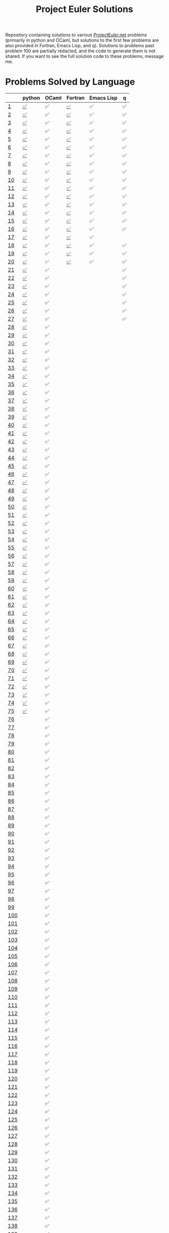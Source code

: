 #+TITLE: Project Euler Solutions
#+HTML_HEAD: <base target="_blank">

Repository containing solutions to various [[https://www.projecteuler.net][ProjectEuler.net]] problems (primarily
in python and OCaml, but solutions to the first few problems are also provided
in Fortran, Emacs Lisp, and q). Solutions to problems past problem 100 are
partially redacted, and the code to generate them is not shared. If you want to
see the full solution code to these problems, message me.

* Problems Solved by Language

|     | python | OCaml | Fortran | Emacs Lisp | q  |
|-----+--------+-------+---------+------------+----|
| [[https://projecteuler.net/problem=1][1]]   | [[file:./pe_python/problems_sub_100.py][✅]]     | ✅    | [[file:./pe_fortran/probs/probs01to10.f90][✅]]      | ✅         | ✅ |
| [[https://projecteuler.net/problem=2][2]]   | [[file:./pe_python/problems_sub_100.py][✅]]     | ✅    | [[file:./pe_fortran/probs/probs01to10.f90][✅]]      | ✅         | ✅ |
| [[https://projecteuler.net/problem=3][3]]   | [[file:./pe_python/problems_sub_100.py][✅]]     | ✅    | [[file:./pe_fortran/probs/probs01to10.f90][✅]]      | ✅         | ✅ |
| [[https://projecteuler.net/problem=4][4]]   | [[file:./pe_python/problems_sub_100.py][✅]]     | ✅    | [[file:./pe_fortran/probs/probs01to10.f90][✅]]      | ✅         | ✅ |
| [[https://projecteuler.net/problem=5][5]]   | [[file:./pe_python/problems_sub_100.py][✅]]     | ✅    | [[file:./pe_fortran/probs/probs01to10.f90][✅]]      | ✅         | ✅ |
| [[https://projecteuler.net/problem=6][6]]   | [[file:./pe_python/problems_sub_100.py][✅]]     | ✅    | [[file:./pe_fortran/probs/probs01to10.f90][✅]]      | ✅         | ✅ |
| [[https://projecteuler.net/problem=7][7]]   | [[file:./pe_python/problems_sub_100.py][✅]]     | ✅    | [[file:./pe_fortran/probs/probs01to10.f90][✅]]      | ✅         | ✅ |
| [[https://projecteuler.net/problem=8][8]]   | [[file:./pe_python/problems_sub_100.py][✅]]     | ✅    | [[file:./pe_fortran/probs/probs01to10.f90][✅]]      | ✅         | ✅ |
| [[https://projecteuler.net/problem=9][9]]   | [[file:./pe_python/problems_sub_100.py][✅]]     | ✅    | [[file:./pe_fortran/probs/probs01to10.f90][✅]]      | ✅         | ✅ |
| [[https://projecteuler.net/problem=10][10]]  | [[file:./pe_python/problems_sub_100.py][✅]]     | ✅    | [[file:./pe_fortran/probs/probs01to10.f90][✅]]      | ✅         | ✅ |
| [[https://projecteuler.net/problem=11][11]]  | [[file:./pe_python/problems_sub_100.py][✅]]     | ✅    | [[file:./pe_fortran/probs/probs11to20.f90][✅]]      | ✅         | ✅ |
| [[https://projecteuler.net/problem=12][12]]  | [[file:./pe_python/problems_sub_100.py][✅]]     | ✅    | [[file:./pe_fortran/probs/probs11to20.f90][✅]]      | ✅         | ✅ |
| [[https://projecteuler.net/problem=13][13]]  | [[file:./pe_python/problems_sub_100.py][✅]]     | ✅    | [[file:./pe_fortran/probs/probs11to20.f90][✅]]      | ✅         | ✅ |
| [[https://projecteuler.net/problem=14][14]]  | [[file:./pe_python/problems_sub_100.py][✅]]     | ✅    | [[file:./pe_fortran/probs/probs11to20.f90][✅]]      | ✅         | ✅ |
| [[https://projecteuler.net/problem=15][15]]  | [[file:./pe_python/problems_sub_100.py][✅]]     | ✅    | [[file:./pe_fortran/probs/probs11to20.f90][✅]]      | ✅         | ✅ |
| [[https://projecteuler.net/problem=16][16]]  | [[file:./pe_python/problems_sub_100.py][✅]]     | ✅    | [[file:./pe_fortran/probs/probs11to20.f90][✅]]      | ✅         | ✅ |
| [[https://projecteuler.net/problem=17][17]]  | [[file:./pe_python/problems_sub_100.py][✅]]     | ✅    | [[file:./pe_fortran/probs/probs11to20.f90][✅]]      | ✅         |    |
| [[https://projecteuler.net/problem=18][18]]  | [[file:./pe_python/problems_sub_100.py][✅]]     | ✅    | [[file:./pe_fortran/probs/probs11to20.f90][✅]]      | ✅         | ✅ |
| [[https://projecteuler.net/problem=19][19]]  | [[file:./pe_python/problems_sub_100.py][✅]]     | ✅    | [[file:./pe_fortran/probs/probs11to20.f90][✅]]      | ✅         | ✅ |
| [[https://projecteuler.net/problem=20][20]]  | [[file:./pe_python/problems_sub_100.py][✅]]     | ✅    | [[file:./pe_fortran/probs/probs11to20.f90][✅]]      | ✅         | ✅ |
| [[https://projecteuler.net/problem=21][21]]  | [[file:./pe_python/problems_sub_100.py][✅]]     | ✅    |         |            | ✅ |
| [[https://projecteuler.net/problem=22][22]]  | [[file:./pe_python/problems_sub_100.py][✅]]     | ✅    |         |            | ✅ |
| [[https://projecteuler.net/problem=23][23]]  | [[file:./pe_python/problems_sub_100.py][✅]]     | ✅    |         |            | ✅ |
| [[https://projecteuler.net/problem=24][24]]  | [[file:./pe_python/problems_sub_100.py][✅]]     | ✅    |         |            | ✅ |
| [[https://projecteuler.net/problem=25][25]]  | [[file:./pe_python/problems_sub_100.py][✅]]     | ✅    |         |            | ✅ |
| [[https://projecteuler.net/problem=26][26]]  | [[file:./pe_python/problems_sub_100.py][✅]]     | ✅    |         |            | ✅ |
| [[https://projecteuler.net/problem=27][27]]  | [[file:./pe_python/problems_sub_100.py][✅]]     | ✅    |         |            | ✅ |
| [[https://projecteuler.net/problem=28][28]]  | [[file:./pe_python/problems_sub_100.py][✅]]     | ✅    |         |            |    |
| [[https://projecteuler.net/problem=29][29]]  | [[file:./pe_python/problems_sub_100.py][✅]]     | ✅    |         |            |    |
| [[https://projecteuler.net/problem=30][30]]  | [[file:./pe_python/problems_sub_100.py][✅]]     | ✅    |         |            |    |
| [[https://projecteuler.net/problem=31][31]]  | [[file:./pe_python/problems_sub_100.py][✅]]     | ✅    |         |            |    |
| [[https://projecteuler.net/problem=32][32]]  | [[file:./pe_python/problems_sub_100.py][✅]]     | ✅    |         |            |    |
| [[https://projecteuler.net/problem=33][33]]  | [[file:./pe_python/problems_sub_100.py][✅]]     | ✅    |         |            |    |
| [[https://projecteuler.net/problem=34][34]]  | [[file:./pe_python/problems_sub_100.py][✅]]     | ✅    |         |            |    |
| [[https://projecteuler.net/problem=35][35]]  | [[file:./pe_python/problems_sub_100.py][✅]]     | ✅    |         |            |    |
| [[https://projecteuler.net/problem=36][36]]  | [[file:./pe_python/problems_sub_100.py][✅]]     | ✅    |         |            |    |
| [[https://projecteuler.net/problem=37][37]]  | [[file:./pe_python/problems_sub_100.py][✅]]     | ✅    |         |            |    |
| [[https://projecteuler.net/problem=38][38]]  | [[file:./pe_python/problems_sub_100.py][✅]]     | ✅    |         |            |    |
| [[https://projecteuler.net/problem=39][39]]  | [[file:./pe_python/problems_sub_100.py][✅]]     | ✅    |         |            |    |
| [[https://projecteuler.net/problem=40][40]]  | [[file:./pe_python/problems_sub_100.py][✅]]     | ✅    |         |            |    |
| [[https://projecteuler.net/problem=41][41]]  | [[file:./pe_python/problems_sub_100.py][✅]]     | ✅    |         |            |    |
| [[https://projecteuler.net/problem=42][42]]  | [[file:./pe_python/problems_sub_100.py][✅]]     | ✅    |         |            |    |
| [[https://projecteuler.net/problem=43][43]]  | [[file:./pe_python/problems_sub_100.py][✅]]     | ✅    |         |            |    |
| [[https://projecteuler.net/problem=44][44]]  | [[file:./pe_python/problems_sub_100.py][✅]]     | ✅    |         |            |    |
| [[https://projecteuler.net/problem=45][45]]  | [[file:./pe_python/problems_sub_100.py][✅]]     | ✅    |         |            |    |
| [[https://projecteuler.net/problem=46][46]]  | [[file:./pe_python/problems_sub_100.py][✅]]     | ✅    |         |            |    |
| [[https://projecteuler.net/problem=47][47]]  | [[file:./pe_python/problems_sub_100.py][✅]]     | ✅    |         |            |    |
| [[https://projecteuler.net/problem=48][48]]  | [[file:./pe_python/problems_sub_100.py][✅]]     | ✅    |         |            |    |
| [[https://projecteuler.net/problem=49][49]]  | [[file:./pe_python/problems_sub_100.py][✅]]     | ✅    |         |            |    |
| [[https://projecteuler.net/problem=50][50]]  | [[file:./pe_python/problems_sub_100.py][✅]]     | ✅    |         |            |    |
| [[https://projecteuler.net/problem=51][51]]  | [[file:./pe_python/problems_sub_100.py][✅]]     | ✅    |         |            |    |
| [[https://projecteuler.net/problem=52][52]]  | [[file:./pe_python/problems_sub_100.py][✅]]     | ✅    |         |            |    |
| [[https://projecteuler.net/problem=53][53]]  | [[file:./pe_python/problems_sub_100.py][✅]]     | ✅    |         |            |    |
| [[https://projecteuler.net/problem=54][54]]  | [[file:./pe_python/problems_sub_100.py][✅]]     | ✅    |         |            |    |
| [[https://projecteuler.net/problem=55][55]]  | [[file:./pe_python/problems_sub_100.py][✅]]     | ✅    |         |            |    |
| [[https://projecteuler.net/problem=56][56]]  | [[file:./pe_python/problems_sub_100.py][✅]]     | ✅    |         |            |    |
| [[https://projecteuler.net/problem=57][57]]  | [[file:./pe_python/problems_sub_100.py][✅]]     | ✅    |         |            |    |
| [[https://projecteuler.net/problem=58][58]]  | [[file:./pe_python/problems_sub_100.py][✅]]     | ✅    |         |            |    |
| [[https://projecteuler.net/problem=59][59]]  | [[file:./pe_python/problems_sub_100.py][✅]]     | ✅    |         |            |    |
| [[https://projecteuler.net/problem=60][60]]  | [[file:./pe_python/problems_sub_100.py][✅]]     | ✅    |         |            |    |
| [[https://projecteuler.net/problem=61][61]]  | [[file:./pe_python/problems_sub_100.py][✅]]     | ✅    |         |            |    |
| [[https://projecteuler.net/problem=62][62]]  | [[file:./pe_python/problems_sub_100.py][✅]]     | ✅    |         |            |    |
| [[https://projecteuler.net/problem=63][63]]  | [[file:./pe_python/problems_sub_100.py][✅]]     | ✅    |         |            |    |
| [[https://projecteuler.net/problem=64][64]]  | [[file:./pe_python/problems_sub_100.py][✅]]     | ✅    |         |            |    |
| [[https://projecteuler.net/problem=65][65]]  | [[file:./pe_python/problems_sub_100.py][✅]]     | ✅    |         |            |    |
| [[https://projecteuler.net/problem=66][66]]  | [[file:./pe_python/problems_sub_100.py][✅]]     | ✅    |         |            |    |
| [[https://projecteuler.net/problem=67][67]]  | [[file:./pe_python/problems_sub_100.py][✅]]     | ✅    |         |            |    |
| [[https://projecteuler.net/problem=68][68]]  | [[file:./pe_python/problems_sub_100.py][✅]]     | ✅    |         |            |    |
| [[https://projecteuler.net/problem=69][69]]  | [[file:./pe_python/problems_sub_100.py][✅]]     | ✅    |         |            |    |
| [[https://projecteuler.net/problem=70][70]]  | [[file:./pe_python/problems_sub_100.py][✅]]     | ✅    |         |            |    |
| [[https://projecteuler.net/problem=71][71]]  | [[file:./pe_python/problems_sub_100.py][✅]]     | ✅    |         |            |    |
| [[https://projecteuler.net/problem=72][72]]  | [[file:./pe_python/problems_sub_100.py][✅]]     | ✅    |         |            |    |
| [[https://projecteuler.net/problem=73][73]]  | [[file:./pe_python/problems_sub_100.py][✅]]     | ✅    |         |            |    |
| [[https://projecteuler.net/problem=74][74]]  | [[file:./pe_python/problems_sub_100.py][✅]]     | ✅    |         |            |    |
| [[https://projecteuler.net/problem=75][75]]  | [[file:./pe_python/problems_sub_100.py][✅]]     | ✅    |         |            |    |
| [[https://projecteuler.net/problem=76][76]]  |        | ✅    |         |            |    |
| [[https://projecteuler.net/problem=77][77]]  |        | ✅    |         |            |    |
| [[https://projecteuler.net/problem=78][78]]  |        | ✅    |         |            |    |
| [[https://projecteuler.net/problem=79][79]]  |        | ✅    |         |            |    |
| [[https://projecteuler.net/problem=80][80]]  |        | ✅    |         |            |    |
| [[https://projecteuler.net/problem=81][81]]  |        | ✅    |         |            |    |
| [[https://projecteuler.net/problem=82][82]]  |        | ✅    |         |            |    |
| [[https://projecteuler.net/problem=83][83]]  |        | ✅    |         |            |    |
| [[https://projecteuler.net/problem=84][84]]  |        | ✅    |         |            |    |
| [[https://projecteuler.net/problem=85][85]]  |        | ✅    |         |            |    |
| [[https://projecteuler.net/problem=86][86]]  |        | ✅    |         |            |    |
| [[https://projecteuler.net/problem=87][87]]  |        | ✅    |         |            |    |
| [[https://projecteuler.net/problem=88][88]]  |        | ✅    |         |            |    |
| [[https://projecteuler.net/problem=89][89]]  |        | ✅    |         |            |    |
| [[https://projecteuler.net/problem=90][90]]  |        | ✅    |         |            |    |
| [[https://projecteuler.net/problem=91][91]]  |        | ✅    |         |            |    |
| [[https://projecteuler.net/problem=92][92]]  |        | ✅    |         |            |    |
| [[https://projecteuler.net/problem=93][93]]  |        | ✅    |         |            |    |
| [[https://projecteuler.net/problem=94][94]]  |        | ✅    |         |            |    |
| [[https://projecteuler.net/problem=95][95]]  |        | ✅    |         |            |    |
| [[https://projecteuler.net/problem=96][96]]  |        | ✅    |         |            |    |
| [[https://projecteuler.net/problem=97][97]]  |        | ✅    |         |            |    |
| [[https://projecteuler.net/problem=98][98]]  |        | ✅    |         |            |    |
| [[https://projecteuler.net/problem=99][99]]  |        | ✅    |         |            |    |
| [[https://projecteuler.net/problem=100][100]] |        | ✅    |         |            |    |
| [[https://projecteuler.net/problem=101][101]] |        | ✅    |         |            |    |
| [[https://projecteuler.net/problem=102][102]] |        | ✅    |         |            |    |
| [[https://projecteuler.net/problem=103][103]] |        | ✅    |         |            |    |
| [[https://projecteuler.net/problem=104][104]] |        | ✅    |         |            |    |
| [[https://projecteuler.net/problem=105][105]] |        | ✅    |         |            |    |
| [[https://projecteuler.net/problem=106][106]] |        | ✅    |         |            |    |
| [[https://projecteuler.net/problem=107][107]] |        | ✅    |         |            |    |
| [[https://projecteuler.net/problem=108][108]] |        | ✅    |         |            |    |
| [[https://projecteuler.net/problem=109][109]] |        | ✅    |         |            |    |
| [[https://projecteuler.net/problem=110][110]] |        | ✅    |         |            |    |
| [[https://projecteuler.net/problem=111][111]] |        | ✅    |         |            |    |
| [[https://projecteuler.net/problem=112][112]] |        | ✅    |         |            |    |
| [[https://projecteuler.net/problem=113][113]] |        | ✅    |         |            |    |
| [[https://projecteuler.net/problem=114][114]] |        | ✅    |         |            |    |
| [[https://projecteuler.net/problem=115][115]] |        | ✅    |         |            |    |
| [[https://projecteuler.net/problem=116][116]] |        | ✅    |         |            |    |
| [[https://projecteuler.net/problem=117][117]] |        | ✅    |         |            |    |
| [[https://projecteuler.net/problem=118][118]] |        | ✅    |         |            |    |
| [[https://projecteuler.net/problem=119][119]] |        | ✅    |         |            |    |
| [[https://projecteuler.net/problem=120][120]] |        | ✅    |         |            |    |
| [[https://projecteuler.net/problem=121][121]] |        | ✅    |         |            |    |
| [[https://projecteuler.net/problem=122][122]] |        | ✅    |         |            |    |
| [[https://projecteuler.net/problem=123][123]] |        | ✅    |         |            |    |
| [[https://projecteuler.net/problem=124][124]] |        | ✅    |         |            |    |
| [[https://projecteuler.net/problem=125][125]] |        | ✅    |         |            |    |
| [[https://projecteuler.net/problem=126][126]] |        | ✅    |         |            |    |
| [[https://projecteuler.net/problem=127][127]] |        | ✅    |         |            |    |
| [[https://projecteuler.net/problem=128][128]] |        | ✅    |         |            |    |
| [[https://projecteuler.net/problem=129][129]] |        | ✅    |         |            |    |
| [[https://projecteuler.net/problem=130][130]] |        | ✅    |         |            |    |
| [[https://projecteuler.net/problem=131][131]] |        | ✅    |         |            |    |
| [[https://projecteuler.net/problem=132][132]] |        | ✅    |         |            |    |
| [[https://projecteuler.net/problem=133][133]] |        | ✅    |         |            |    |
| [[https://projecteuler.net/problem=134][134]] |        | ✅    |         |            |    |
| [[https://projecteuler.net/problem=135][135]] |        | ✅    |         |            |    |
| [[https://projecteuler.net/problem=136][136]] |        | ✅    |         |            |    |
| [[https://projecteuler.net/problem=137][137]] |        | ✅    |         |            |    |
| [[https://projecteuler.net/problem=138][138]] |        | ✅    |         |            |    |
| [[https://projecteuler.net/problem=139][139]] |        | ✅    |         |            |    |
| [[https://projecteuler.net/problem=140][140]] |        | ✅    |         |            |    |
| [[https://projecteuler.net/problem=141][141]] |        | ✅    |         |            |    |
| [[https://projecteuler.net/problem=142][142]] |        | ✅    |         |            |    |
| [[https://projecteuler.net/problem=143][143]] |        | ✅    |         |            |    |
| [[https://projecteuler.net/problem=144][144]] |        | ✅    |         |            |    |
| [[https://projecteuler.net/problem=145][145]] |        | ✅    |         |            |    |
| [[https://projecteuler.net/problem=146][146]] |        | ✅    |         |            |    |
| [[https://projecteuler.net/problem=147][147]] |        | ✅    |         |            |    |
| [[https://projecteuler.net/problem=148][148]] |        | ✅    |         |            |    |
| [[https://projecteuler.net/problem=149][149]] |        | ✅    |         |            |    |
| [[https://projecteuler.net/problem=150][150]] |        | ✅    |         |            |    |
| [[https://projecteuler.net/problem=151][151]] |        | ✅    |         |            |    |
| [[https://projecteuler.net/problem=155][155]] |        | ✅    |         |            |    |
| [[https://projecteuler.net/problem=158][158]] | ✅     |       |         |            |    |
| [[https://projecteuler.net/problem=161][161]] |        | ✅    |         |            |    |
| [[https://projecteuler.net/problem=164][164]] | [[file:./pe_python/problems_sub_100.py][✅]]     | ✅    |         |            |    |
| [[https://projecteuler.net/problem=169][169]] |        | ✅    |         |            |    |
| [[https://projecteuler.net/problem=173][173]] | [[file:./pe_python/problems_sub_100.py][✅]]     |       |         |            |    |
| [[https://projecteuler.net/problem=174][174]] |        | ✅    |         |            |    |
| [[https://projecteuler.net/problem=179][179]] | [[file:./pe_python/problems_sub_100.py][✅]]     |       |         |            |    |
| [[https://projecteuler.net/problem=185][185]] | [[file:./pe_python/problems_sub_100.py][✅]]     |       |         |            |    |
| [[https://projecteuler.net/problem=188][188]] | [[file:./pe_python/problems_sub_100.py][✅]]     |       |         |            |    |
| [[https://projecteuler.net/problem=190][190]] | [[file:./pe_python/problems_sub_100.py][✅]]     |       |         |            |    |
| [[https://projecteuler.net/problem=191][191]] | [[file:./pe_python/problems_sub_100.py][✅]]     | ✅    |         |            |    |
| [[https://projecteuler.net/problem=199][199]] |        | ✅    |         |            |    |
| [[https://projecteuler.net/problem=204][204]] | [[file:./pe_python/problems_sub_100.py][✅]]     |       |         |            |    |
| [[https://projecteuler.net/problem=205][205]] | [[file:./pe_python/problems_sub_100.py][✅]]     |       |         |            |    |
| [[https://projecteuler.net/problem=206][206]] | [[file:./pe_python/problems_sub_100.py][✅]]     |       |         |            |    |
| [[https://projecteuler.net/problem=208][208]] |        | ✅    |         |            |    |
| [[https://projecteuler.net/problem=215][215]] |        | ✅    |         |            |    |
| [[https://projecteuler.net/problem=225][225]] | [[file:./pe_python/problems_sub_100.py][✅]]     |       |         |            |    |
| [[https://projecteuler.net/problem=226][226]] | [[file:./pe_python/problems_sub_100.py][✅]]     |       |         |            |    |
| [[https://projecteuler.net/problem=227][227]] | [[file:./pe_python/problems_sub_100.py][✅]]     |       |         |            |    |
| [[https://projecteuler.net/problem=233][233]] |        | ✅    |         |            |    |
| [[https://projecteuler.net/problem=235][235]] | [[file:./pe_python/problems_sub_100.py][✅]]     |       |         |            |    |
| [[https://projecteuler.net/problem=267][267]] | [[file:./pe_python/problems_sub_100.py][✅]]     |       |         |            |    |
| [[https://projecteuler.net/problem=298][298]] | [[file:./pe_python/problems_sub_100.py][✅]]     |       |         |            |    |
| [[https://projecteuler.net/problem=323][323]] | [[file:./pe_python/problems_sub_100.py][✅]]     |       |         |            |    |
| [[https://projecteuler.net/problem=345][345]] | [[file:./pe_python/problems_sub_100.py][✅]]     |       |         |            |    |
| [[https://projecteuler.net/problem=387][387]] | [[file:./pe_python/problems_sub_100.py][✅]]     |       |         |            |    |
| [[https://projecteuler.net/problem=394][394]] | [[file:./pe_python/problems_sub_100.py][✅]]     |       |         |            |    |
| [[https://projecteuler.net/problem=395][395]] | [[file:./pe_python/problems_sub_100.py][✅]]     |       |         |            |    |
| [[https://projecteuler.net/problem=493][493]] | [[file:./pe_python/problems_sub_100.py][✅]]     |       |         |            |    |
| [[https://projecteuler.net/problem=587][587]] | [[file:./pe_python/problems_sub_100.py][✅]]     |       |         |            |    |
| [[https://projecteuler.net/problem=607][607]] | [[file:./pe_python/problems_sub_100.py][✅]]     |       |         |            |    |
| [[https://projecteuler.net/problem=622][622]] | [[file:./pe_python/problems_sub_100.py][✅]]     |       |         |            |    |
| [[https://projecteuler.net/problem=679][679]] | [[file:./pe_python/problems_sub_100.py][✅]]     |       |         |            |    |
| [[https://projecteuler.net/problem=684][684]] |        | ✅    |         |            |    |
| [[https://projecteuler.net/problem=692][692]] |        | ✅    |         |            |    |
| [[https://projecteuler.net/problem=700][700]] |        | ✅    |         |            |    |
| [[https://projecteuler.net/problem=719][719]] |        | ✅    |         |            |    |
| [[https://projecteuler.net/problem=751][751]] |        | ✅    |         |            |    |
| [[https://projecteuler.net/problem=770][770]] | [[file:./pe_python/problems_sub_100.py][✅]]     |       |         |            |    |
| [[https://projecteuler.net/problem=816][816]] | [[file:./pe_python/problems_sub_100.py][✅]]     |       |         |            |    |

* Python Solutions

Dependencies:
 + Python (>=3.8)
 + Numpy
 + Numba

With the above dependencies, the python solutions can be run from the
=pe_python= directory in a terminal via the command
#+begin_src bash :eval never :exports code
./main.py
#+end_src

* OCaml Solutions

Dependencies:
+ OCaml (>=4.13)
+ Dune (>=2.9)
+ Core
+ Bignum

From a terminal in the =pe_ocaml= directory, the OCaml solutions can be built
using
#+begin_src bash :eval never :exports code
dune build
#+end_src
and then executed using the command
#+begin_src bash :eval never :exports code
dune exec pe_ocaml
#+end_src

* Fortran Solutions

Dependencies
+ Fortran90
+ gfortran
+ CMake

From a terminal in the =pe_fortran= directory, the Fortran solutions can be
built using
#+begin_src bash :eval never :exports code
mkdir build
cd build
cmake --build .
cmake ..
#+end_src

The solutions can then be run from the =pe_fortran/build= directory using
#+begin_src bash :eval never :exports code
./ProjectEulerFortran
#+end_src

* Emacs Lisp Solutions

Dependencies
+ Emacs (>=24.3)

From a terminal in the =pe_elisp= directory, the Emacs Lisp solutions can be run
using the command
#+begin_src bash :eval never :exports code
emacs --quick --batch --load=pe_elisp.el
#+end_src

The flags above cause Emacs to start with minimum customisations (=--quick=),
and to run =pe_elisp.el= (=--load=pe_elisp.el=) noninteractively (=--batch=).

* Q Solutions

Dependencies
+ q/kdb+ 4.0

From a terminal in the =pe_q= directory, the q solutions can be run using the command
#+begin_src bash :eval never :exports code
q pe.q -q -b -u 1
#+end_src

